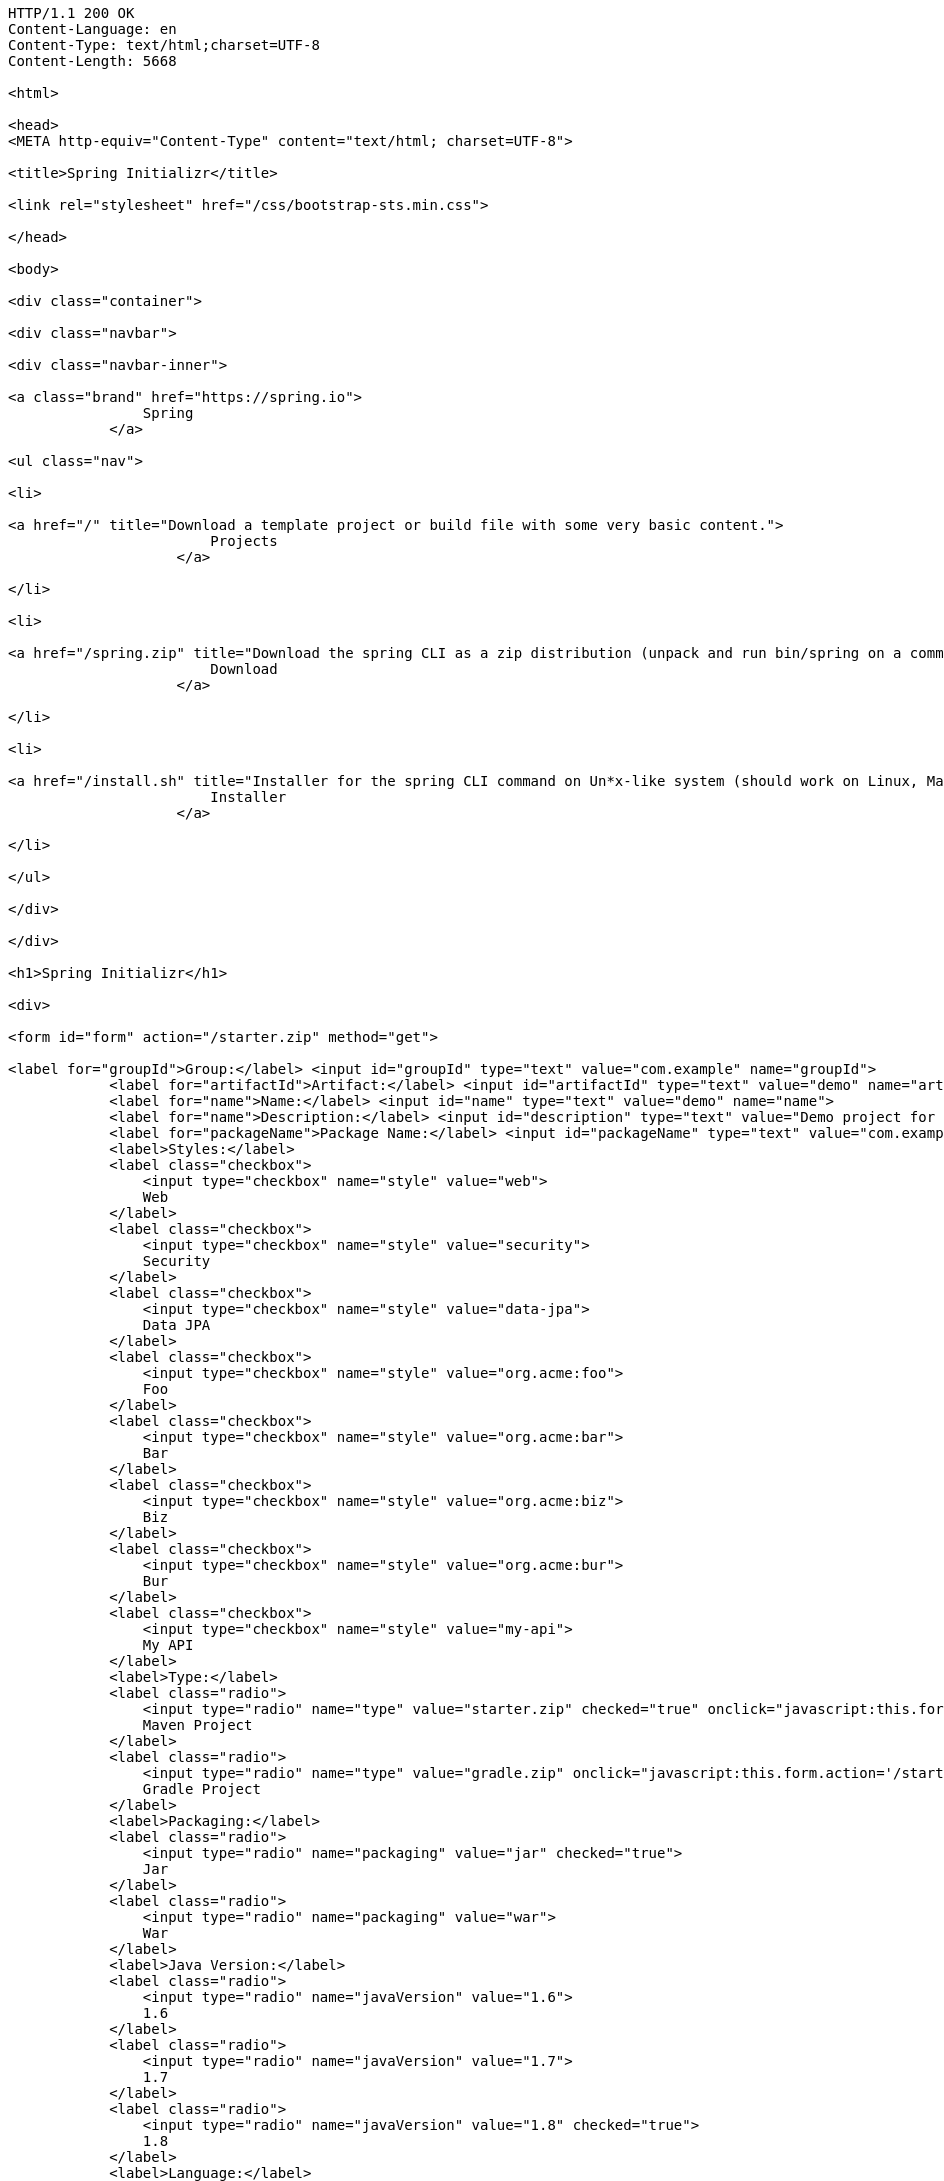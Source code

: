 [source,http,options="nowrap"]
----
HTTP/1.1 200 OK
Content-Language: en
Content-Type: text/html;charset=UTF-8
Content-Length: 5668

<html>

<head>
<META http-equiv="Content-Type" content="text/html; charset=UTF-8">
    
<title>Spring Initializr</title>
    
<link rel="stylesheet" href="/css/bootstrap-sts.min.css">

</head>

<body>

<div class="container">
    
<div class="navbar">
        
<div class="navbar-inner">
            
<a class="brand" href="https://spring.io">
                Spring
            </a>
            
<ul class="nav">
                
<li>
                    
<a href="/" title="Download a template project or build file with some very basic content.">
                        Projects
                    </a>
                
</li>
                
<li>
                    
<a href="/spring.zip" title="Download the spring CLI as a zip distribution (unpack and run bin/spring on a command line).">
                        Download
                    </a>
                
</li>
                
<li>
                    
<a href="/install.sh" title="Installer for the spring CLI command on Un*x-like system (should work on Linux, Mac or Cygwin). Curl this link and pipe to bash, or download the script and run it.">
                        Installer
                    </a>
                
</li>
            
</ul>
        
</div>
    
</div>
    
<h1>Spring Initializr</h1>
    
<div>
        
<form id="form" action="/starter.zip" method="get">
            
<label for="groupId">Group:</label> <input id="groupId" type="text" value="com.example" name="groupId">
            <label for="artifactId">Artifact:</label> <input id="artifactId" type="text" value="demo" name="artifactId">
            <label for="name">Name:</label> <input id="name" type="text" value="demo" name="name">
            <label for="name">Description:</label> <input id="description" type="text" value="Demo project for Spring Boot" name="description">
            <label for="packageName">Package Name:</label> <input id="packageName" type="text" value="com.example.demo" name="packageName">
            <label>Styles:</label>
            <label class="checkbox">
                <input type="checkbox" name="style" value="web">
                Web
            </label>
            <label class="checkbox">
                <input type="checkbox" name="style" value="security">
                Security
            </label>
            <label class="checkbox">
                <input type="checkbox" name="style" value="data-jpa">
                Data JPA
            </label>
            <label class="checkbox">
                <input type="checkbox" name="style" value="org.acme:foo">
                Foo
            </label>
            <label class="checkbox">
                <input type="checkbox" name="style" value="org.acme:bar">
                Bar
            </label>
            <label class="checkbox">
                <input type="checkbox" name="style" value="org.acme:biz">
                Biz
            </label>
            <label class="checkbox">
                <input type="checkbox" name="style" value="org.acme:bur">
                Bur
            </label>
            <label class="checkbox">
                <input type="checkbox" name="style" value="my-api">
                My API
            </label>
            <label>Type:</label>
            <label class="radio">
                <input type="radio" name="type" value="starter.zip" checked="true" onclick="javascript:this.form.action='/starter.zip'">
                Maven Project
            </label>
            <label class="radio">
                <input type="radio" name="type" value="gradle.zip" onclick="javascript:this.form.action='/starter.zip'">
                Gradle Project
            </label>
            <label>Packaging:</label>
            <label class="radio">
                <input type="radio" name="packaging" value="jar" checked="true">
                Jar
            </label>
            <label class="radio">
                <input type="radio" name="packaging" value="war">
                War
            </label>
            <label>Java Version:</label>
            <label class="radio">
                <input type="radio" name="javaVersion" value="1.6">
                1.6
            </label>
            <label class="radio">
                <input type="radio" name="javaVersion" value="1.7">
                1.7
            </label>
            <label class="radio">
                <input type="radio" name="javaVersion" value="1.8" checked="true">
                1.8
            </label>
            <label>Language:</label>
            <label class="radio">
                <input type="radio" name="language" value="groovy">
                Groovy
            </label>
            <label class="radio">
                <input type="radio" name="language" value="java" checked="true">
                Java
            </label>
            <label class="radio">
                <input type="radio" name="language" value="kotlin">
                Kotlin
            </label>
            <label>Spring Boot Version:</label>
            <label class="radio">
                <input type="radio" name="bootVersion" value="1.2.0.BUILD-SNAPSHOT">
                Latest SNAPSHOT
            </label>
            <label class="radio">
                <input type="radio" name="bootVersion" value="1.1.4.RELEASE" checked="true">
                1.1.4
            </label>
            <label class="radio">
                <input type="radio" name="bootVersion" value="1.0.2.RELEASE">
                1.0.2
            </label>
            <button name="generate-project" type="submit" class="btn">Generate</button>
        
</form>
    
</div>

</div>

</body>

</html>

----